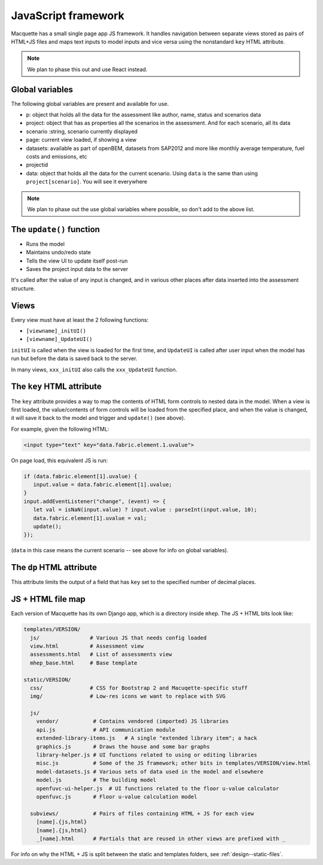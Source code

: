 JavaScript framework
====================

Macquette has a small single page app JS framework.  It handles
navigation between separate views stored as pairs of HTML+JS files
and maps text inputs to model inputs and vice versa using the
nonstandard ``key`` HTML attribute.

.. note::

    We plan to phase this out and use React instead.


Global variables
----------------

The following global variables are present and available for use.

-  p: object that holds all the data for the assessment like author,
   name, status and scenarios data
-  project: object that has as properties all the scenarios in the
   assessment. And for each scenario, all its data
-  scenario :string, scenario currently displayed
-  page: current view loaded, if showing a view
-  datasets: available as part of openBEM, datasets from SAP2012 and
   more like monthly average temperature, fuel costs and emissions, etc
-  projectid
-  data: object that holds all the data for the current scenario. Using
   ``data`` is the same than using ``project[scenario]``. You will see
   it everywhere

.. note::

    We plan to phase out the use global variables where possible, so
    don't add to the above list.


The ``update()`` function
-------------------------

*  Runs the model
*  Maintains undo/redo state
*  Tells the view UI to update itself post-run
*  Saves the project input data to the server

It's called after the value of any input is changed, and in various
other places after data inserted into the assessment structure.


Views
-----

Every view must have at least the 2 following functions:

*  ``[viewname]_initUI()``
*  ``[viewname]_UpdateUI()``

``initUI`` is called when the view is loaded for the first time, and
``UpdateUI`` is called after user input when the model has run but before
the data is saved back to the server.

In many views, ``xxx_initUI`` also calls the ``xxx_UpdateUI`` function.


The ``key`` HTML attribute
--------------------------

The ``key`` attribute provides a way to map the contents of
HTML form controls to nested data in the model.  When a view is first
loaded, the value/contents of form controls  will be loaded from the
specified place, and when the value is changed, it will save it back
to the model and trigger and ``update()`` (see above).

For example, given the following HTML:

.. code:: html

    <input type="text" key="data.fabric.element.1.uvalue">

On page load, this equivalent JS is run:

.. code-block:: javascript

   if (data.fabric.element[1].uvalue) {
      input.value = data.fabric.element[1].uvalue;
   }
   input.addEventListener("change", (event) => {
      let val = isNaN(input.value) ? input.value : parseInt(input.value, 10);
      data.fabric.element[1].uvalue = val;
      update();
   });

(``data`` in this case means the current scenario -- see above for info
on global variables).


The ``dp`` HTML attribute
-------------------------

This attribute limits the output of a field that has ``key`` set to the
specified number of decimal places.


JS + HTML file map
------------------

Each version of Macquette has its own Django app, which is a directory
inside ``mhep``.  The JS + HTML bits look like:

.. code::

  templates/VERSION/
    js/                # Various JS that needs config loaded
    view.html          # Assessment view
    assessments.html   # List of assessments view
    mhep_base.html     # Base template

  static/VERSION/
    css/               # CSS for Bootstrap 2 and Macuqette-specific stuff
    img/               # Low-res icons we want to replace with SVG

    js/
      vendor/           # Contains vendored (imported) JS libraries
      api.js            # API communication module
      extended-library-items.js   # A single "extended library item"; a hack
      graphics.js       # Draws the house and some bar graphs
      library-helper.js # UI functions related to using or editing libraries
      misc.js           # Some of the JS framework; other bits in templates/VERSION/view.html
      model-datasets.js # Various sets of data used in the model and elsewhere
      model.js          # The building model
      openfuvc-ui-helper.js  # UI functions related to the floor u-value calculator
      openfuvc.js       # Floor u-value calculation model

    subviews/           # Pairs of files containing HTML + JS for each view
      [name].{js,html}
      [name].{js,html}
      _[name].html      # Partials that are reused in other views are prefixed with _


For info on why the HTML + JS is split between the static and templates
folders, see :ref:`design--static-files`.

